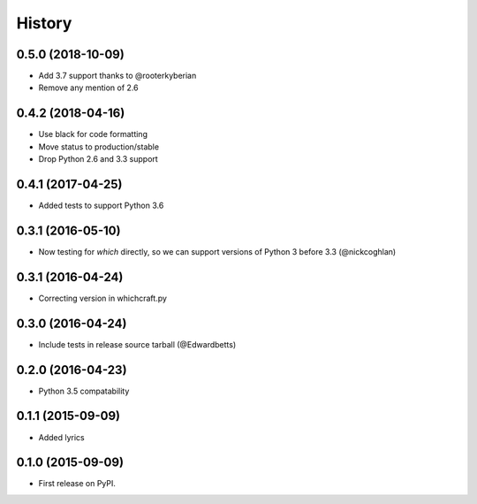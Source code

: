 History
=========

0.5.0 (2018-10-09)
---------------------

* Add 3.7 support thanks to @rooterkyberian
* Remove any mention of 2.6

0.4.2 (2018-04-16)
---------------------

* Use black for code formatting
* Move status to production/stable
* Drop Python 2.6 and 3.3 support

0.4.1 (2017-04-25)
---------------------

* Added tests to support Python 3.6

0.3.1 (2016-05-10)
---------------------

* Now testing for `which` directly, so we can support versions of Python 3 before 3.3 (@nickcoghlan)

0.3.1 (2016-04-24)
---------------------

* Correcting version in whichcraft.py

0.3.0 (2016-04-24)
---------------------

* Include tests in release source tarball (@Edwardbetts)

0.2.0 (2016-04-23)
---------------------

* Python 3.5 compatability

0.1.1 (2015-09-09)
---------------------

* Added lyrics

0.1.0 (2015-09-09)
---------------------

* First release on PyPI.
